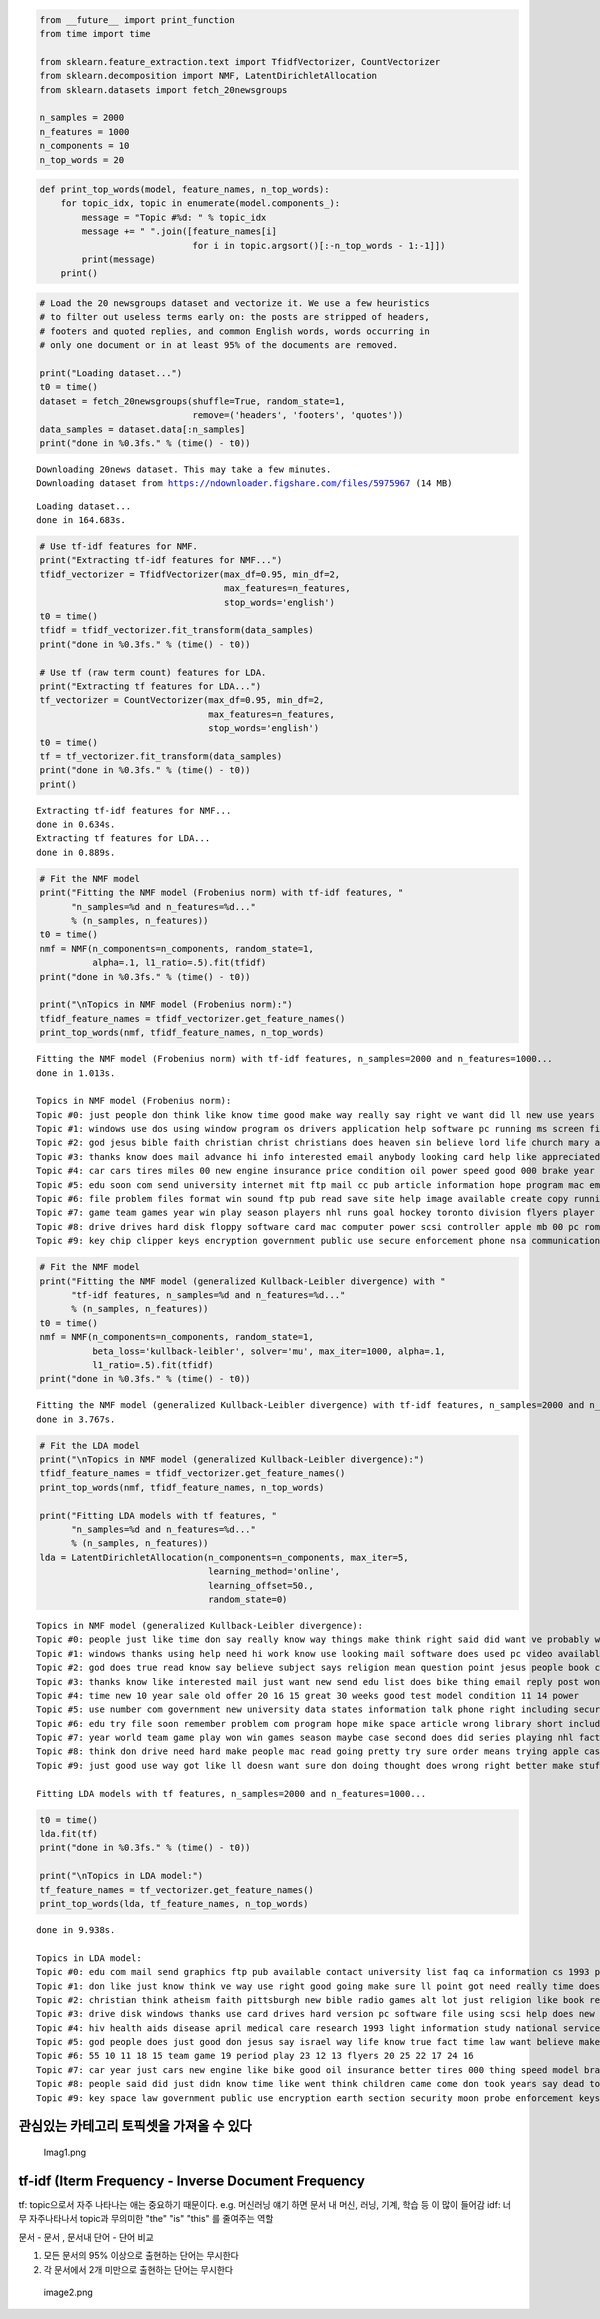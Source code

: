 
.. code:: ipython3

    from __future__ import print_function
    from time import time
    
    from sklearn.feature_extraction.text import TfidfVectorizer, CountVectorizer
    from sklearn.decomposition import NMF, LatentDirichletAllocation
    from sklearn.datasets import fetch_20newsgroups
    
    n_samples = 2000
    n_features = 1000
    n_components = 10
    n_top_words = 20

.. code:: ipython3

    def print_top_words(model, feature_names, n_top_words):
        for topic_idx, topic in enumerate(model.components_):
            message = "Topic #%d: " % topic_idx
            message += " ".join([feature_names[i]
                                 for i in topic.argsort()[:-n_top_words - 1:-1]])
            print(message)
        print()

.. code:: ipython3

    # Load the 20 newsgroups dataset and vectorize it. We use a few heuristics
    # to filter out useless terms early on: the posts are stripped of headers,
    # footers and quoted replies, and common English words, words occurring in
    # only one document or in at least 95% of the documents are removed.
    
    print("Loading dataset...")
    t0 = time()
    dataset = fetch_20newsgroups(shuffle=True, random_state=1,
                                 remove=('headers', 'footers', 'quotes'))
    data_samples = dataset.data[:n_samples]
    print("done in %0.3fs." % (time() - t0))


.. parsed-literal::

    Downloading 20news dataset. This may take a few minutes.
    Downloading dataset from https://ndownloader.figshare.com/files/5975967 (14 MB)
    

.. parsed-literal::

    Loading dataset...
    done in 164.683s.
    

.. code:: ipython3

    # Use tf-idf features for NMF.
    print("Extracting tf-idf features for NMF...")
    tfidf_vectorizer = TfidfVectorizer(max_df=0.95, min_df=2,
                                       max_features=n_features,
                                       stop_words='english')
    t0 = time()
    tfidf = tfidf_vectorizer.fit_transform(data_samples)
    print("done in %0.3fs." % (time() - t0))
    
    # Use tf (raw term count) features for LDA.
    print("Extracting tf features for LDA...")
    tf_vectorizer = CountVectorizer(max_df=0.95, min_df=2,
                                    max_features=n_features,
                                    stop_words='english')
    t0 = time()
    tf = tf_vectorizer.fit_transform(data_samples)
    print("done in %0.3fs." % (time() - t0))
    print()


.. parsed-literal::

    Extracting tf-idf features for NMF...
    done in 0.634s.
    Extracting tf features for LDA...
    done in 0.889s.
    
    

.. code:: ipython3

    # Fit the NMF model
    print("Fitting the NMF model (Frobenius norm) with tf-idf features, "
          "n_samples=%d and n_features=%d..."
          % (n_samples, n_features))
    t0 = time()
    nmf = NMF(n_components=n_components, random_state=1,
              alpha=.1, l1_ratio=.5).fit(tfidf)
    print("done in %0.3fs." % (time() - t0))
    
    print("\nTopics in NMF model (Frobenius norm):")
    tfidf_feature_names = tfidf_vectorizer.get_feature_names()
    print_top_words(nmf, tfidf_feature_names, n_top_words)


.. parsed-literal::

    Fitting the NMF model (Frobenius norm) with tf-idf features, n_samples=2000 and n_features=1000...
    done in 1.013s.
    
    Topics in NMF model (Frobenius norm):
    Topic #0: just people don think like know time good make way really say right ve want did ll new use years
    Topic #1: windows use dos using window program os drivers application help software pc running ms screen files version card code work
    Topic #2: god jesus bible faith christian christ christians does heaven sin believe lord life church mary atheism belief human love religion
    Topic #3: thanks know does mail advance hi info interested email anybody looking card help like appreciated information send list video need
    Topic #4: car cars tires miles 00 new engine insurance price condition oil power speed good 000 brake year models used bought
    Topic #5: edu soon com send university internet mit ftp mail cc pub article information hope program mac email home contact blood
    Topic #6: file problem files format win sound ftp pub read save site help image available create copy running memory self version
    Topic #7: game team games year win play season players nhl runs goal hockey toronto division flyers player defense leafs bad teams
    Topic #8: drive drives hard disk floppy software card mac computer power scsi controller apple mb 00 pc rom sale problem internal
    Topic #9: key chip clipper keys encryption government public use secure enforcement phone nsa communications law encrypted security clinton used legal standard
    
    

.. code:: ipython3

    # Fit the NMF model
    print("Fitting the NMF model (generalized Kullback-Leibler divergence) with "
          "tf-idf features, n_samples=%d and n_features=%d..."
          % (n_samples, n_features))
    t0 = time()
    nmf = NMF(n_components=n_components, random_state=1,
              beta_loss='kullback-leibler', solver='mu', max_iter=1000, alpha=.1,
              l1_ratio=.5).fit(tfidf)
    print("done in %0.3fs." % (time() - t0))


.. parsed-literal::

    Fitting the NMF model (generalized Kullback-Leibler divergence) with tf-idf features, n_samples=2000 and n_features=1000...
    done in 3.767s.
    

.. code:: ipython3

    # Fit the LDA model
    print("\nTopics in NMF model (generalized Kullback-Leibler divergence):")
    tfidf_feature_names = tfidf_vectorizer.get_feature_names()
    print_top_words(nmf, tfidf_feature_names, n_top_words)
    
    print("Fitting LDA models with tf features, "
          "n_samples=%d and n_features=%d..."
          % (n_samples, n_features))
    lda = LatentDirichletAllocation(n_components=n_components, max_iter=5,
                                    learning_method='online',
                                    learning_offset=50.,
                                    random_state=0)


.. parsed-literal::

    
    Topics in NMF model (generalized Kullback-Leibler divergence):
    Topic #0: people just like time don say really know way things make think right said did want ve probably work years
    Topic #1: windows thanks using help need hi work know use looking mail software does used pc video available running info advance
    Topic #2: god does true read know say believe subject says religion mean question point jesus people book christian mind understand matter
    Topic #3: thanks know like interested mail just want new send edu list does bike thing email reply post wondering hear heard
    Topic #4: time new 10 year sale old offer 20 16 15 great 30 weeks good test model condition 11 14 power
    Topic #5: use number com government new university data states information talk phone right including security provide control following long used research
    Topic #6: edu try file soon remember problem com program hope mike space article wrong library short include win little couldn sun
    Topic #7: year world team game play won win games season maybe case second does did series playing nhl fact said points
    Topic #8: think don drive need hard make people mac read going pretty try sure order means trying apple case bit drives
    Topic #9: just good use way got like ll doesn want sure don doing thought does wrong right better make stuff speed
    
    Fitting LDA models with tf features, n_samples=2000 and n_features=1000...
    

.. code:: ipython3

    t0 = time()
    lda.fit(tf)
    print("done in %0.3fs." % (time() - t0))
    
    print("\nTopics in LDA model:")
    tf_feature_names = tf_vectorizer.get_feature_names()
    print_top_words(lda, tf_feature_names, n_top_words)
    


.. parsed-literal::

    done in 9.938s.
    
    Topics in LDA model:
    Topic #0: edu com mail send graphics ftp pub available contact university list faq ca information cs 1993 program sun uk mit
    Topic #1: don like just know think ve way use right good going make sure ll point got need really time doesn
    Topic #2: christian think atheism faith pittsburgh new bible radio games alt lot just religion like book read play time subject believe
    Topic #3: drive disk windows thanks use card drives hard version pc software file using scsi help does new dos controller 16
    Topic #4: hiv health aids disease april medical care research 1993 light information study national service test led 10 page new drug
    Topic #5: god people does just good don jesus say israel way life know true fact time law want believe make think
    Topic #6: 55 10 11 18 15 team game 19 period play 23 12 13 flyers 20 25 22 17 24 16
    Topic #7: car year just cars new engine like bike good oil insurance better tires 000 thing speed model brake driving performance
    Topic #8: people said did just didn know time like went think children came come don took years say dead told started
    Topic #9: key space law government public use encryption earth section security moon probe enforcement keys states lunar military crime surface technology
    
    

관심있는 카테고리 토픽셋을 가져올 수 있다
-----------------------------------------

.. figure:: attachment:Imag1.png
   :alt: Imag1.png

   Imag1.png

tf-idf (Iterm Frequency - Inverse Document Frequency
----------------------------------------------------

tf: topic으로서 자주 나타나는 애는 중요하기 때문이다. e.g. 머신러닝 얘기
하면 문서 내 머신, 러닝, 기계, 학습 등 이 많이 들어감 idf: 너무
자주나타나서 topic과 무의미한 "the" "is" "this" 를 줄여주는 역할

문서 - 문서 , 문서내 단어 - 단어 비교

1) 모든 문서의 95% 이상으로 출현하는 단어는 무시한다
2) 각 문서에서 2개 미만으로 출현하는 단어는 무시한다

.. figure:: attachment:image2.png
   :alt: image2.png

   image2.png

